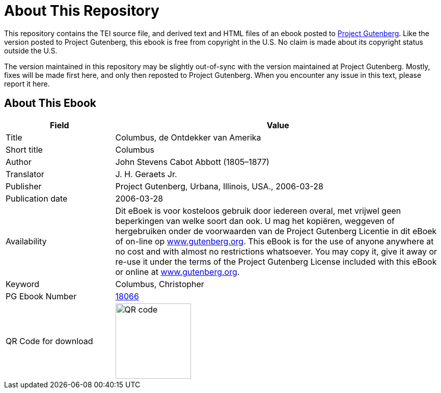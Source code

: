 = About This Repository

This repository contains the TEI source file, and derived text and HTML files of an ebook posted to https://www.gutenberg.org/[Project Gutenberg]. Like the version posted to Project Gutenberg, this ebook is free from copyright in the U.S. No claim is made about its copyright status outside the U.S.

The version maintained in this repository may be slightly out-of-sync with the version maintained at Project Gutenberg. Mostly, fixes will be made first here, and only then reposted to Project Gutenberg. When you encounter any issue in this text, please report it here.

== About This Ebook

[cols="1,3"]
|===
|Field |Value

|Title |Columbus, de Ontdekker van Amerika
|Short title |Columbus
|Author |John Stevens Cabot Abbott (1805–1877)
|Translator |J. H. Geraets Jr.
|Publisher |Project Gutenberg, Urbana, Illinois, USA., 2006-03-28
|Publication date |2006-03-28
|Availability |Dit eBoek is voor kosteloos gebruik door iedereen overal, met vrijwel geen beperkingen van welke soort dan ook. U mag het kopiëren, weggeven of hergebruiken onder de voorwaarden van de Project Gutenberg Licentie in dit eBoek of on-line op https://www.gutenberg.org/[www.gutenberg.org]. This eBook is for the use of anyone anywhere at no cost and with almost no restrictions whatsoever. You may copy it, give it away or re-use it under the terms of the Project Gutenberg License included with this eBook or online at https://www.gutenberg.org/[www.gutenberg.org].
|Keyword |Columbus, Christopher
|PG Ebook Number |https://www.gutenberg.org/ebooks/18066[18066]
|QR Code for download a|image::Processed/images@1/qr18066.png[QR code,148,148]
|===
